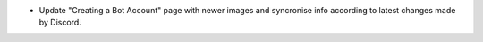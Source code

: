 - Update "Creating a Bot Account" page with newer images and syncronise info according to latest changes made by Discord.
